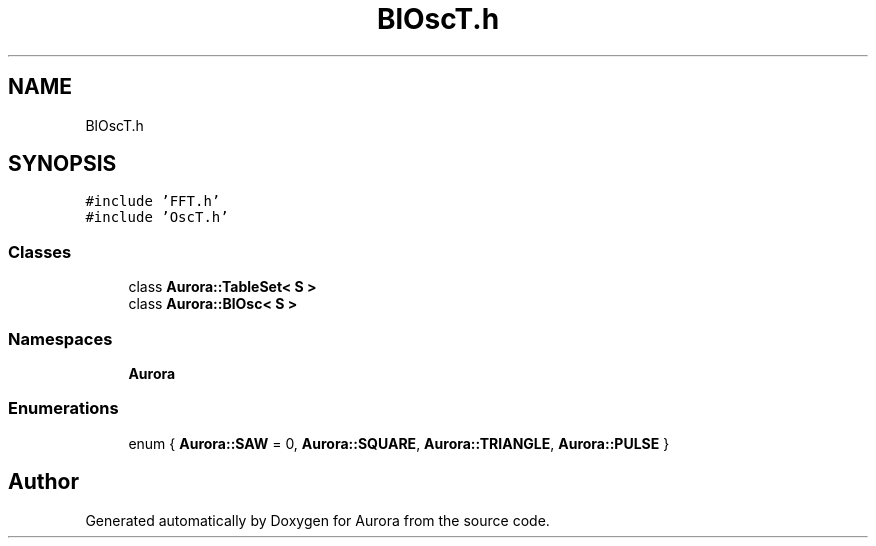 .TH "BlOscT.h" 3 "Tue Dec 7 2021" "Version 0.1" "Aurora" \" -*- nroff -*-
.ad l
.nh
.SH NAME
BlOscT.h
.SH SYNOPSIS
.br
.PP
\fC#include 'FFT\&.h'\fP
.br
\fC#include 'OscT\&.h'\fP
.br

.SS "Classes"

.in +1c
.ti -1c
.RI "class \fBAurora::TableSet< S >\fP"
.br
.ti -1c
.RI "class \fBAurora::BlOsc< S >\fP"
.br
.in -1c
.SS "Namespaces"

.in +1c
.ti -1c
.RI " \fBAurora\fP"
.br
.in -1c
.SS "Enumerations"

.in +1c
.ti -1c
.RI "enum { \fBAurora::SAW\fP = 0, \fBAurora::SQUARE\fP, \fBAurora::TRIANGLE\fP, \fBAurora::PULSE\fP }"
.br
.in -1c
.SH "Author"
.PP 
Generated automatically by Doxygen for Aurora from the source code\&.
